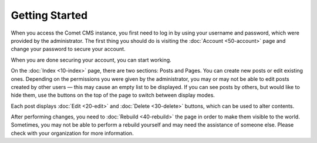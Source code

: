 Getting Started
===============

When you access the Comet CMS instance, you first need to log in by using your
username and password, which were provided by the administrator.  The first
thing you should do is visiting the :doc:`Account <50-account>` page and change
your password to secure your account.

When you are done securing your account, you can start working.

On the :doc:`Index <10-index>` page, there are two sections: Posts and Pages.
You can create new posts or edit existing ones.  Depending on the permissions
you were given by the administrator, you may or may not be able to edit posts
created by other users — this may cause an empty list to be displayed.  If you
can see posts by others, but would like to hide them, use the buttons on the
top of the page to switch between display modes.

Each post displays :doc:`Edit <20-edit>` and :doc:`Delete <30-delete>` buttons,
which can be used to alter contents.

After performing changes, you need to :doc:`Rebuild <40-rebuild>` the page in
order to make them visible to the world.  Sometimes, you may not be able to
perform a rebuild yourself and may need the assistance of someone else.  Please
check with your organization for more information.
